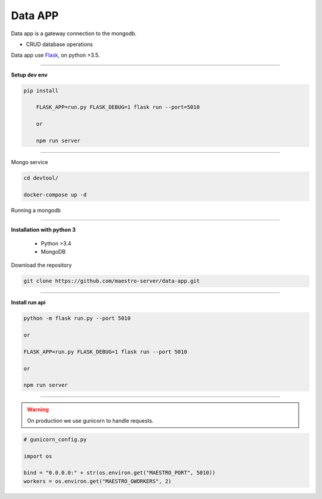 
Data APP
---------------

Data app is a gateway connection to the mongodb.

- CRUD database operations

Data app use `Flask <http://flask.pocoo.org>`_,  on python >3.5.

---------------

.. image:: ../../_static/screen/data.png
   :alt: Maestro Server - Data architecture

**Setup dev env**

.. code-block:: bash

    pip install

	FLASK_APP=run.py FLASK_DEBUG=1 flask run --port=5010

	or

	npm run server

---------------

Mongo service

.. code-block:: bash

    cd devtool/

    docker-compose up -d

Running a mongodb

----------

**Installation with python 3**

    - Python >3.4
    - MongoDB

Download the repository

.. code-block:: bash

    git clone https://github.com/maestro-server/data-app.git

----------

**Install  run api**

.. code-block:: bash

    python -m flask run.py --port 5010 

    or

    FLASK_APP=run.py FLASK_DEBUG=1 flask run --port 5010 

    or 

    npm run server

----------

.. Warning::

    On production we use gunicorn to handle requests.

.. code-block:: python

	# gunicorn_config.py

	import os

	bind = "0.0.0.0:" + str(os.environ.get("MAESTRO_PORT", 5010))
	workers = os.environ.get("MAESTRO_GWORKERS", 2)

